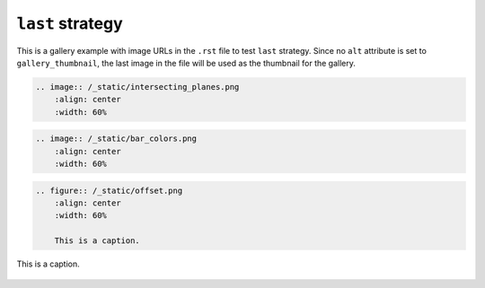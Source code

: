 =================
``last`` strategy
=================

This is a gallery example with image URLs in the ``.rst`` file to test
``last`` strategy. Since no ``alt`` attribute is set to
``gallery_thumbnail``, the last image in the file will be used as the
thumbnail for the gallery.


.. code-block:: rst

    .. image:: /_static/intersecting_planes.png
        :align: center
        :width: 60%

.. image:: /_static/intersecting_planes.png
    :align: center
    :width: 60%

.. code-block:: rst

    .. image:: /_static/bar_colors.png
        :align: center
        :width: 60%

.. image:: /_static/bar_colors.png
    :align: center
    :width: 60%

.. code-block:: rst

    .. figure:: /_static/offset.png
        :align: center
        :width: 60%

        This is a caption.

.. figure:: /_static/offset.png
    :align: center
    :width: 60%

    This is a caption.
